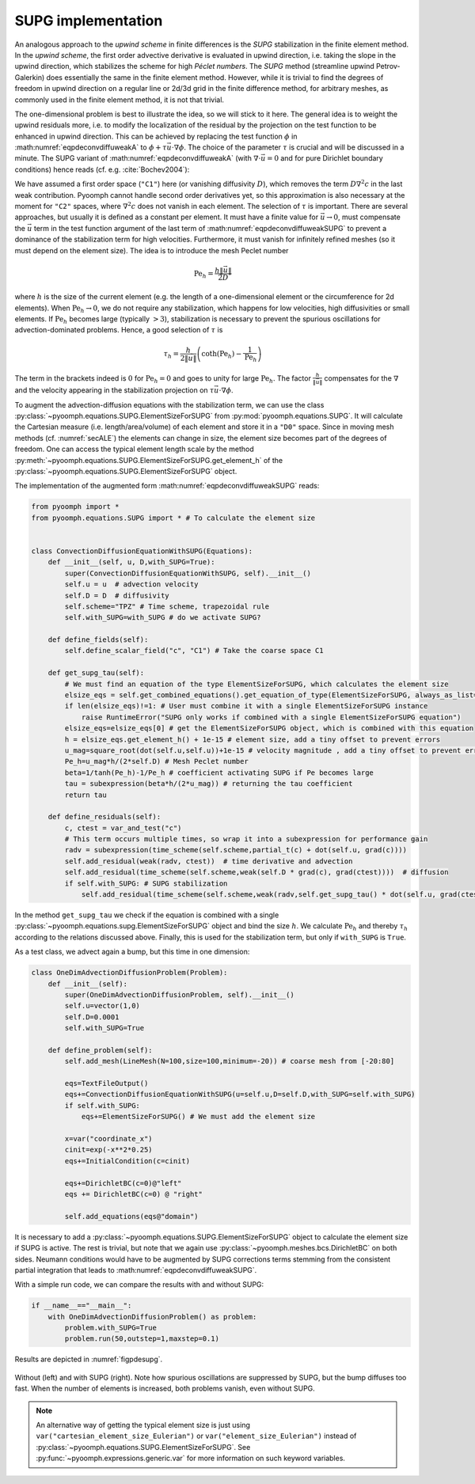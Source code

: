 .. _secpdecconvdiffusupg:

SUPG implementation
~~~~~~~~~~~~~~~~~~~

An analogous approach to the *upwind scheme* in finite differences is the *SUPG* stabilization in the finite element method. In the *upwind scheme*, the first order advective derivative is evaluated in upwind direction, i.e. taking the slope in the upwind direction, which stabilizes the scheme for high *Péclet numbers*. The *SUPG* method (streamline upwind Petrov-Galerkin) does essentially the same in the finite element method. However, while it is trivial to find the degrees of freedom in upwind direction on a regular line or 2d/3d grid in the finite difference method, for arbitrary meshes, as commonly used in the finite element method, it is not that trivial.

The one-dimensional problem is best to illustrate the idea, so we will stick to it here. The general idea is to weight the upwind residuals more, i.e. to modify the localization of the residual by the projection on the test function to be enhanced in upwind direction. This can be achieved by replacing the test function :math:`\phi` in :math:numref:`eqpdeconvdiffuweakA` to :math:`\phi+\tau\vec{u}\cdot\nabla \phi`. The choice of the parameter :math:`\tau` is crucial and will be discussed in a minute. The SUPG variant of :math:numref:`eqpdeconvdiffuweakA` (with :math:`\nabla\cdot \vec{u}=0` and for pure Dirichlet boundary conditions) hence reads (cf. e.g. :cite:`Bochev2004`):

.. math:: :label: eqpdeconvdiffuweakSUPG

   \left(\partial_t c+\vec{u}\cdot\nabla c,\phi\right)+\left(D\nabla c,\nabla \phi\right) +\left(\partial_t c+\vec{u}\cdot\nabla c, \tau\vec{u}\cdot\nabla\phi \right) =0

We have assumed a first order space (``"C1"``) here (or vanishing diffusivity :math:`D`), which removes the term :math:`D\nabla^2c` in the last weak contribution. Pyoomph cannot handle second order derivatives yet, so this approximation is also necessary at the moment for ``"C2"`` spaces, where :math:`\nabla^2c` does not vanish in each element. The selection of :math:`\tau` is important. There are several approaches, but usually it is defined as a constant per element. It must have a finite value for :math:`\vec{u}\to 0`, must compensate the :math:`\vec{u}` term in the test function argument of the last term of :math:numref:`eqpdeconvdiffuweakSUPG` to prevent a dominance of the stabilization term for high velocities. Furthermore, it must vanish for infinitely refined meshes (so it must depend on the element size). The idea is to introduce the mesh Peclet number

.. math:: \operatorname{Pe}_h =\frac{h\|\vec{u}\|}{2D}

where :math:`h` is the size of the current element (e.g. the length of a one-dimensional element or the circumference for 2d elements). When :math:`\operatorname{Pe}_h\to 0`, we do not require any stabilization, which happens for low velocities, high diffusivities or small elements. If :math:`\operatorname{Pe}_h` becomes large (typically :math:`>3`), stabilization is necessary to prevent the spurious oscillations for advection-dominated problems. Hence, a good selection of :math:`\tau` is

.. math:: \tau_h =\frac{h}{2\|\vec{u}\|}\left(\operatorname{coth}\left(\operatorname{Pe}_h\right)-\frac{1}{\operatorname{Pe}_h}\right)

The term in the brackets indeed is :math:`0` for :math:`\operatorname{Pe}_h=0` and goes to unity for large :math:`\operatorname{Pe}_h`. The factor :math:`\frac{h}{\|\vec{u}\|}` compensates for the :math:`\nabla` and the velocity appearing in the stabilization projection on :math:`\tau\vec{u}\cdot\nabla\phi`.

To augment the advection-diffusion equations with the stabilization term, we can use the class :py:class:`~pyoomph.equations.SUPG.ElementSizeForSUPG` from :py:mod:`pyoomph.equations.SUPG`. It will calculate the Cartesian measure (i.e. length/area/volume) of each element and store it in a ``"D0"`` space. Since in moving mesh methods (cf. :numref:`secALE`) the elements can change in size, the element size becomes part of the degrees of freedom. One can access the typical element length scale by the method :py:meth:`~pyoomph.equations.SUPG.ElementSizeForSUPG.get_element_h` of the :py:class:`~pyoomph.equations.SUPG.ElementSizeForSUPG` object.

The implementation of the augmented form :math:numref:`eqpdeconvdiffuweakSUPG` reads:

.. code:: python

   from pyoomph import *
   from pyoomph.equations.SUPG import * # To calculate the element size


   class ConvectionDiffusionEquationWithSUPG(Equations):
       def __init__(self, u, D,with_SUPG=True):
           super(ConvectionDiffusionEquationWithSUPG, self).__init__()
           self.u = u  # advection velocity
           self.D = D  # diffusivity
           self.scheme="TPZ" # Time scheme, trapezoidal rule
           self.with_SUPG=with_SUPG # do we activate SUPG?

       def define_fields(self):
           self.define_scalar_field("c", "C1") # Take the coarse space C1

       def get_supg_tau(self):
           # We must find an equation of the type ElementSizeForSUPG, which calculates the element size
           elsize_eqs = self.get_combined_equations().get_equation_of_type(ElementSizeForSUPG, always_as_list=True)
           if len(elsize_eqs)!=1: # User must combine it with a single ElementSizeForSUPG instance
               raise RuntimeError("SUPG only works if combined with a single ElementSizeForSUPG equation")
           elsize_eqs=elsize_eqs[0] # get the ElementSizeForSUPG object, which is combined with this equation
           h = elsize_eqs.get_element_h() + 1e-15 # element size, add a tiny offset to prevent errors
           u_mag=square_root(dot(self.u,self.u))+1e-15 # velocity magnitude , add a tiny offset to prevent errors
           Pe_h=u_mag*h/(2*self.D) # Mesh Peclet number
           beta=1/tanh(Pe_h)-1/Pe_h # coefficient activating SUPG if Pe becomes large
           tau = subexpression(beta*h/(2*u_mag)) # returning the tau coefficient
           return tau

       def define_residuals(self):
           c, ctest = var_and_test("c")
           # This term occurs multiple times, so wrap it into a subexpression for performance gain
           radv = subexpression(time_scheme(self.scheme,partial_t(c) + dot(self.u, grad(c))))
           self.add_residual(weak(radv, ctest))  # time derivative and advection
           self.add_residual(time_scheme(self.scheme,weak(self.D * grad(c), grad(ctest))))  # diffusion
           if self.with_SUPG: # SUPG stabilization
               self.add_residual(time_scheme(self.scheme,weak(radv,self.get_supg_tau() * dot(self.u, grad(ctest)))))

In the method ``get_supg_tau`` we check if the equation is combined with a single :py:class:`~pyoomph.equations.supg.ElementSizeForSUPG` object and bind the size :math:`h`. We calculate :math:`\operatorname{Pe}_h` and thereby :math:`\tau_h` according to the relations discussed above. Finally, this is used for the stabilization term, but only if ``with_SUPG`` is ``True``.

As a test class, we advect again a bump, but this time in one dimension:

.. code:: python

   class OneDimAdvectionDiffusionProblem(Problem):
       def __init__(self):
           super(OneDimAdvectionDiffusionProblem, self).__init__()
           self.u=vector(1,0)
           self.D=0.0001
           self.with_SUPG=True

       def define_problem(self):
           self.add_mesh(LineMesh(N=100,size=100,minimum=-20)) # coarse mesh from [-20:80]

           eqs=TextFileOutput()
           eqs+=ConvectionDiffusionEquationWithSUPG(u=self.u,D=self.D,with_SUPG=self.with_SUPG)
           if self.with_SUPG:
               eqs+=ElementSizeForSUPG() # We must add the element size

           x=var("coordinate_x")
           cinit=exp(-x**2*0.25)
           eqs+=InitialCondition(c=cinit)

           eqs+=DirichletBC(c=0)@"left"
           eqs += DirichletBC(c=0) @ "right"

           self.add_equations(eqs@"domain")

It is necessary to add a :py:class:`~pyoomph.equations.SUPG.ElementSizeForSUPG` object to calculate the element size if SUPG is active. The rest is trivial, but note that we again use :py:class:`~pyoomph.meshes.bcs.DirichletBC` on both sides. Neumann conditions would have to be augmented by SUPG corrections terms stemming from the consistent partial integration that leads to :math:numref:`eqpdeconvdiffuweakSUPG`.


With a simple run code, we can compare the results with and without SUPG:

.. code:: python

   if __name__=="__main__":
       with OneDimAdvectionDiffusionProblem() as problem:
           problem.with_SUPG=True
           problem.run(50,outstep=1,maxstep=0.1)

Results are depicted in :numref:`figpdesupg`.

..  figure:: supg.*
	:name: figpdesupg
	:align: center
	:alt: Comparison of the solution with and without SUPG
	:class: with-shadow
	:width: 100%

	Without (left) and with SUPG (right). Note how spurious oscillations are suppressed by SUPG, but the bump diffuses too fast. When the number of elements is increased, both problems vanish, even without SUPG.


.. note::

    An alternative way of getting the typical element size is just using ``var("cartesian_element_size_Eulerian")`` or ``var("element_size_Eulerian")`` instead of :py:class:`~pyoomph.equations.SUPG.ElementSizeForSUPG`. See :py:func:`~pyoomph.expressions.generic.var` for more information on such keyword variables.



.. only:: html

	.. container:: downloadbutton

		:download:`Download this example <convdiffu_SUPG.py>`
		
		:download:`Download all examples <../../tutorial_example_scripts.zip>`   	
		    
